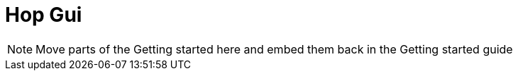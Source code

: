 [[HopGui]]

= Hop Gui

NOTE: Move parts of the Getting started here and embed them back in the Getting started guide